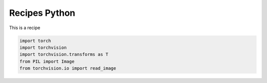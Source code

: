 Recipes Python
==============

This is a recipe


.. code:: python

  import torch
  import torchvision
  import torchvision.transforms as T
  from PIL import Image
  from torchvision.io import read_image
